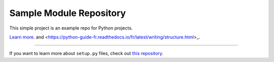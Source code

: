 Sample Module Repository
========================

This simple project is an example repo for Python projects.

`Learn more <http://www.kennethreitz.org/essays/repository-structure-and-python>`_.
and <https://python-guide-fr.readthedocs.io/fr/latest/writing/structure.html>_.

---------------

If you want to learn more about ``setup.py`` files, check out `this repository <https://github.com/kennethreitz/setup.py>`_.
